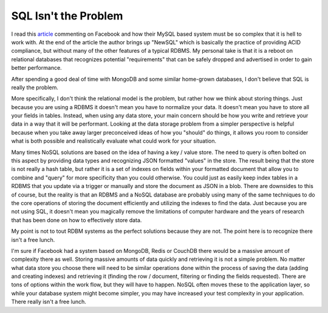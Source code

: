 SQL Isn't the Problem
#####################

I read this `article`_ commenting on Facebook and how their MySQL based
system must be so complex that it is hell to work with. At the end of
the article the author brings up "NewSQL" which is basically the
practice of providing ACID compliance, but without many of the other
features of a typical RDBMS. My personal take is that it is a reboot on
relational databases that recognizes potential "requirements" that can
be safely dropped and advertised in order to gain better performance.

After spending a good deal of time with MongoDB and some similar
home-grown databases, I don't believe that SQL is really the problem.

More specifically, I don't think the relational model is the problem,
but rather how we think about storing things. Just because you are using
a RDBMS it doesn't mean you have to normalize your data. It doesn't mean
you have to store all your fields in tables. Instead, when using any
data store, your main concern should be how you write and retrieve your
data in a way that it will be performant. Looking at the data storage
problem from a simpler perspective is helpful because when you take away
larger preconceived ideas of how you "should" do things, it allows you
room to consider what is both possible and realistically evaluate what
could work for your situation.

Many times NoSQL solutions are based on the idea of having a key /
value store. The need to query is often bolted on this aspect by
providing data types and recognizing JSON formatted "values" in the
store. The result being that the store is not really a hash table, but
rather it is a set of indexes on fields within your formatted document
that allow you to combine and "query" for more specificity than you
could otherwise. You could just as easily keep index tables in a RDBMS
that you update via a trigger or manually and store the document as JSON
in a blob. There are downsides to this of course, but the reality is
that an RDBMS and a NoSQL database are probably using many of the same
techniques to do the core operations of storing the document efficiently
and utilizing the indexes to find the data. Just because you are not
using SQL, it doesn't mean you magically remove the limitations of
computer hardware and the years of research that has been done on how to
effectively store data.

My point is not to tout RDBM systems as the perfect solutions because
they are not. The point here is to recognize there isn't a free lunch.

I'm sure if Facebook had a system based on MongoDB, Redis or CouchDB
there would be a massive amount of complexity there as well. Storing
massive amounts of data quickly and retrieving it is not a simple
problem. No matter what data store you choose there will need to be
similar operations done within the process of saving the data (adding
and creating indexes) and retrieving it (finding the row / document,
filtering or finding the fields requested). There are tons of options
within the work flow, but they will have to happen. NoSQL often moves
these to the application layer, so while your database system might
become simpler, you may have increased your test complexity in your
application. There really isn't a free lunch.

.. _article: http://gigaom.com/cloud/facebook-trapped-in-mysql-fate-worse-than-death/


.. author:: default
.. categories:: code
.. tags:: Uncategorized
.. comments::
